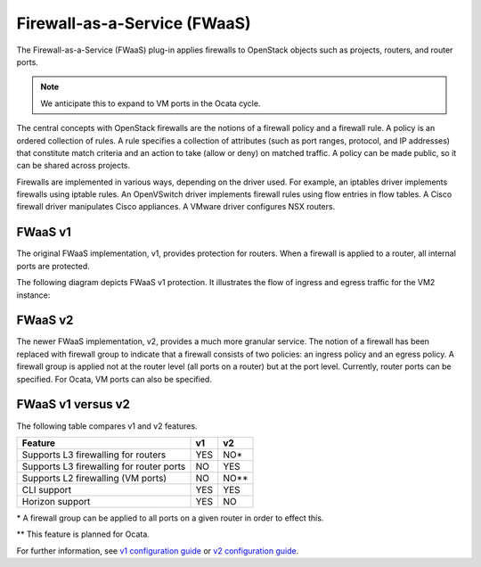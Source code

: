 Firewall-as-a-Service (FWaaS)
~~~~~~~~~~~~~~~~~~~~~~~~~~~~~

The Firewall-as-a-Service (FWaaS) plug-in applies firewalls to
OpenStack objects such as projects, routers, and router ports.

.. note::

    We anticipate this to expand to VM ports in the Ocata cycle.

The central concepts with OpenStack firewalls are the notions of a firewall
policy and a firewall rule. A policy is an ordered collection of rules. A rule
specifies a collection of attributes (such as port ranges, protocol, and IP
addresses) that constitute match criteria and an action to take (allow or deny)
on matched traffic. A policy can be made public, so it can be shared across
projects.

Firewalls are implemented in various ways, depending on the driver used. For
example, an iptables driver implements firewalls using iptable rules. An
OpenVSwitch driver implements firewall rules using flow entries in flow tables.
A Cisco firewall driver manipulates Cisco appliances. A VMware driver
configures NSX routers.

FWaaS v1
--------

The original FWaaS implementation, v1, provides protection for routers. When
a firewall is applied to a router, all internal ports are protected.

The following diagram depicts FWaaS v1 protection. It illustrates the flow of
ingress and egress traffic for the VM2 instance:

.. figure:: figures/fwaas.png

FWaaS v2
--------

The newer FWaaS implementation, v2, provides a much more granular service.
The notion of a firewall has been replaced with firewall group to indicate
that a firewall consists of two policies: an ingress policy and an egress
policy. A firewall group is applied not at the router level (all ports on a
router) but at the port level. Currently, router ports can be specified. For
Ocata, VM ports can also be specified.

FWaaS v1 versus v2
------------------

The following table compares v1 and v2 features.

+------------------------------------------+-----+------+
| Feature                                  | v1  | v2   |
+==========================================+=====+======+
| Supports L3 firewalling for routers      | YES | NO*  |
+------------------------------------------+-----+------+
| Supports L3 firewalling for router ports | NO  | YES  |
+------------------------------------------+-----+------+
| Supports L2 firewalling (VM ports)       | NO  | NO** |
+------------------------------------------+-----+------+
| CLI support                              | YES | YES  |
+------------------------------------------+-----+------+
| Horizon support                          | YES | NO   |
+------------------------------------------+-----+------+

\* A firewall group can be applied to all ports on a given router in order to
effect this.

\*\* This feature is planned for Ocata.

For further information, see `v1 configuration guide
<https://docs.openstack.org/ocata/networking-guide/fwaas-v1-scenario.html>`_ or
`v2 configuration guide
<https://docs.openstack.org/ocata/networking-guide/fwaas-v2-scenario.html>`_.
